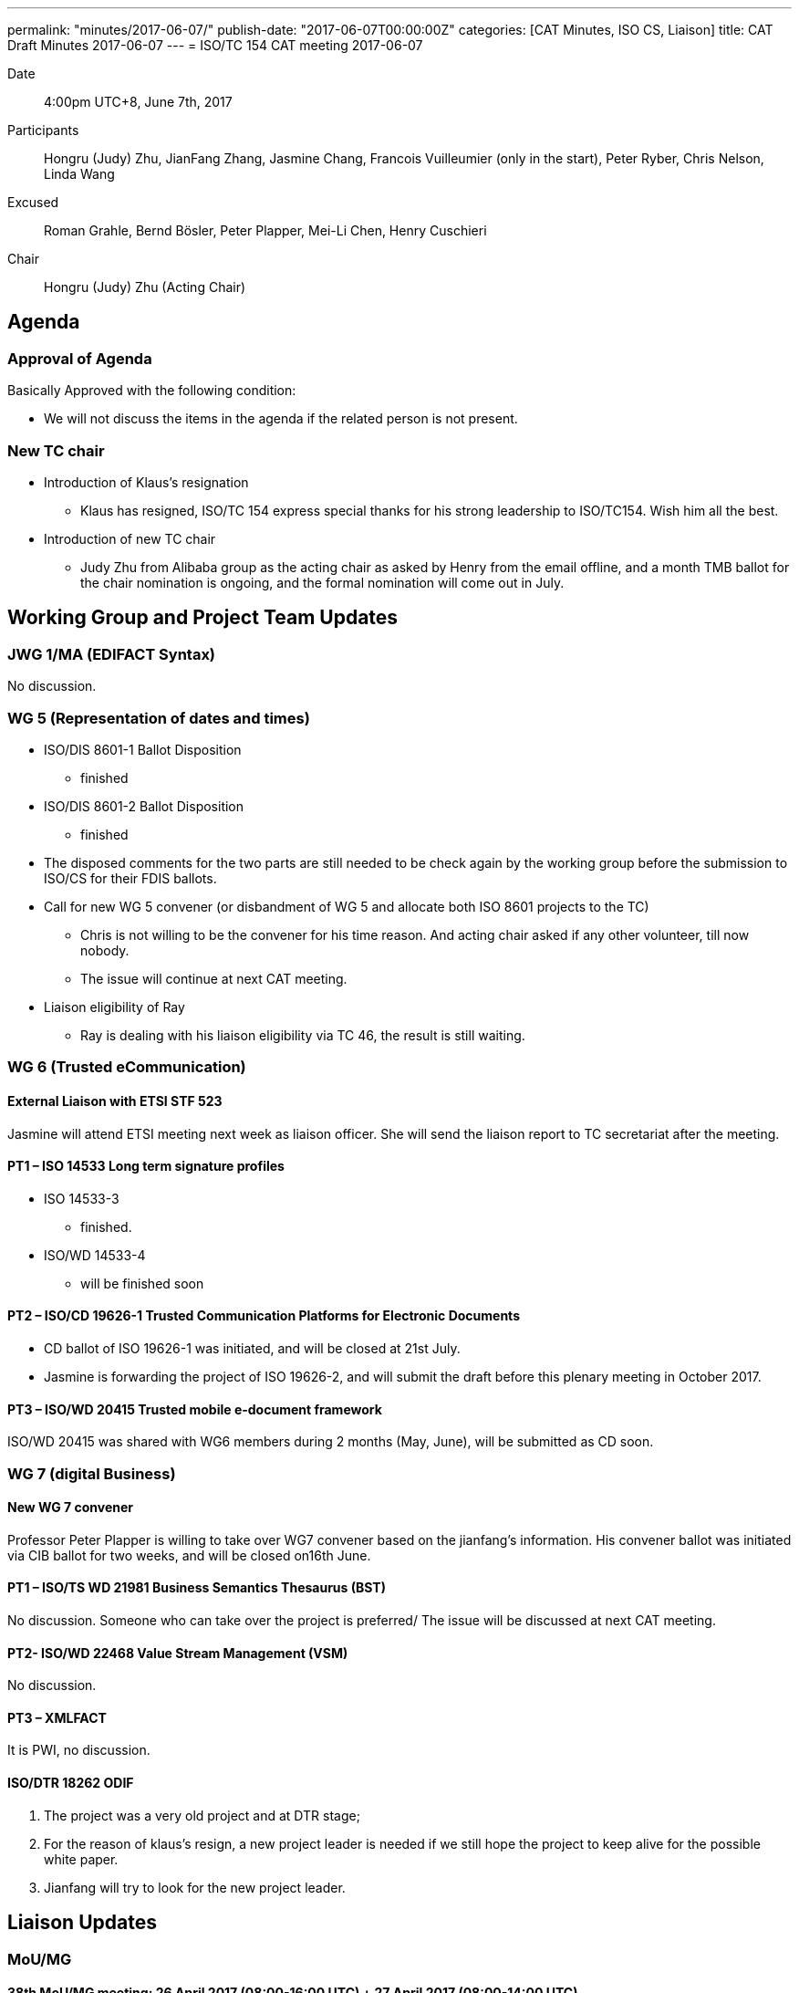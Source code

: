 ---
permalink: "minutes/2017-06-07/"
publish-date: "2017-06-07T00:00:00Z"
categories:  [CAT Minutes, ISO CS, Liaison]
title: CAT Draft Minutes 2017-06-07
---
= ISO/TC 154 CAT meeting 2017-06-07

Date::
  4:00pm UTC+8, June 7th, 2017

Participants::
Hongru (Judy) Zhu, JianFang Zhang, Jasmine Chang, Francois Vuilleumier (only in the start), Peter Ryber, Chris Nelson, Linda Wang

Excused::
Roman Grahle, Bernd Bösler, Peter Plapper, Mei-Li Chen, Henry Cuschieri

Chair::
Hongru (Judy) Zhu (Acting Chair)

== Agenda

=== Approval of Agenda

Basically Approved with the following condition:

* We will not discuss the items in the agenda if the related person is not
present.

=== New TC chair

* Introduction of Klaus's resignation
**  Klaus has resigned, ISO/TC 154 express special thanks for his strong leadership to ISO/TC154. Wish him all the best.

* Introduction of new TC chair
** Judy Zhu from Alibaba group as the acting chair as asked by Henry from the email offline, and a month TMB ballot for the chair nomination is ongoing, and the formal nomination will come out in July.

== Working Group and Project Team Updates

=== JWG 1/MA (EDIFACT Syntax)

No discussion.


=== WG 5 (Representation of dates and times)

* ISO/DIS 8601-1 Ballot Disposition
** finished
* ISO/DIS 8601-2 Ballot Disposition
** finished

* The disposed comments for the two parts are still needed to be check again by the working group before the submission to ISO/CS for their FDIS ballots.


* Call for new WG 5 convener (or disbandment of WG 5 and allocate both ISO 8601 projects to the TC)
** Chris is not willing to be the convener for his time reason. And acting chair asked if any other volunteer, till now nobody.
** The issue will continue at next CAT meeting.

* Liaison eligibility of Ray
** Ray is dealing with his liaison eligibility via TC 46, the result is still waiting.

=== WG 6 (Trusted eCommunication)

==== External Liaison with ETSI STF 523

Jasmine will attend ETSI meeting next week as liaison officer. She will send the liaison report to TC secretariat after the meeting.

==== PT1 – ISO 14533 Long term signature profiles

* ISO 14533-3
** finished.

* ISO/WD 14533-4
** will be finished soon


==== PT2 – ISO/CD 19626-1 Trusted Communication Platforms for Electronic Documents

* CD ballot of ISO 19626-1 was initiated, and will be closed at 21st July.
* Jasmine is forwarding the project of ISO 19626-2, and will submit the draft before this plenary meeting in October 2017.


==== PT3 – ISO/WD 20415 Trusted mobile e-document framework

ISO/WD 20415 was shared with WG6 members during 2 months (May, June), will be submitted as CD soon.

=== WG 7 (digital Business)

==== New WG 7 convener

Professor Peter Plapper is willing to take over WG7 convener based on the jianfang's information. His convener ballot was initiated via CIB ballot for two weeks, and will be closed on16th June.

==== PT1 – ISO/TS WD 21981 Business Semantics Thesaurus (BST)

No discussion. Someone who can take over the project is preferred/ The issue will be discussed at next CAT meeting.

==== PT2- ISO/WD 22468 Value Stream Management (VSM)

No discussion.

==== PT3 – XMLFACT

It is PWI, no discussion.

==== ISO/DTR 18262 ODIF


. The project was a very old project and at DTR stage;
. For the reason of klaus's resign, a new project leader is needed if we still hope the project to keep alive for the possible white paper.
. Jianfang will try to look for the new project leader.


== Liaison Updates

=== MoU/MG

==== 38th MoU/MG meeting: 26 April 2017 (08:00-16:00 UTC) + 27 April 2017 (08:00-14:00 UTC)

* There are several resolutions and actions related to our TC, such as Resolution 17/01, Resolution 17/04, Action 17/01.
* Continue to discuss the issue at next CAT meeting since the relative persons are not present.

== Old Business

=== OAGi (Open Applications Group, Inc.) Fast-Track of "`OAGIS – A Specification for an Enterprise Business Canonical`"

Waiting for the submission from OAGIS for the NWIP and DIS ballot (Fast-track) if they finish the final draft.


== Open Ballots

=== Systematic Reviews

==== Result of SR ISO/TS 20625:2002 (vers 3) "`Electronic data interchange for administration, commerce and transport (EDIFACT) – Rules for generation of XML scheme files (XSD) on the basis of EDI(FACT) implementation guidelines`"

* The voting results is with 6 confirm, 0 revise/amend, and 0 withdraw
* It is still confirmation for TS. The result has been submitted to ISO/CS.

==== ISO 6422-1:2010 (vers 2) "`Layout key for trade documents – Part 1: Paper-based documents`" closing 2017-06-05

Voting results with 7 Confirm, 0 Revise/Amend and 0 Withdraw.
· It is confirmation, and the result will be submitted to ISO/CS.

==== ISO 8439:1990 (vers 5) "`Forms design – Basic layout`" closing 2017-06-05

Voting results with 8 Confirm, 0 Revise/Amend and 0 Withdraw.
· It is confirmation, and the result will be submitted to ISO/CS.

==== ISO 8440:1986 (vers 5) "`Location of codes in trade documents`" closing 2017-06-05

 Voting results with 8 Confirm, 0 Revise/Amend and 0 Withdraw. · It is confirmation, and the result will be submitted to ISO/CS.

== Other Business

=== New ISO Meetings platform

==== Presentation sessions for ISO Meetings platform

Registrations of participants in ISO Meetings Platform (TMB resolution 40/2017)
will be mandatory for all TC, SC and WG meetings since 2017-10-01.
New ISO Meetings platform is now live and can access from the ISO portal.

=== ISO policy regarding the extension of DIS ballot dates

According to the TMB Resolution 30/2017, ISO will no longer grant any extensions for DIS ballots since 2017-05-01.


=== New guidelines for the submission of text and graphics to ISO/CS

This document(N883) gives instructions for the required format of text, math, tables and graphics. This document should be read by ISO committee Chairs and Secretaries and the ISO Members, especially by project editors.

== Next Meeting

5 July 2017, starting at 16:00 (UTC +8:00)

* Two options for CAT meeting was discussed, Doodle or regular call on the fixed calendar every month. Doodle is not fit for Jasmine because of security policy with lots of limitations in her company. So based on the situation,

* CAT meeting will be regularly held at first Wednesday every month, start from Beijing Time 4:00 PM (UTC+8), so that everyone may remember the date easily and book their time earlier. If any special conflict or requirement, then we can adjust the time.

* The next meeting will start at 4:00 pm (UTC+8), July 5th, 2017.

* The meeting notice will be sent out usually a week in advance, at least 3 days in advance. If there is a special situation for the CAT meeting date, such as festival, we may change the CAT time case by case. Jianfang will send the notice about CAT meeting time to all of us.

* Welcome any thoughts, comments and suggestions freely to Judy after the meeting. You may know more about Judy and track the information of the meeting on Judy's blog. https://judy2017blog.wordpress.com/

